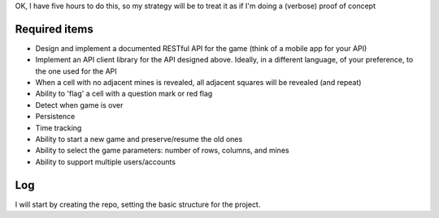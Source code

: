 OK, I have five hours to do this, so my strategy will be to treat it as if I'm doing a (verbose) proof of concept

Required items
==============
* Design and implement a documented RESTful API for the game (think of a mobile app for your API)
* Implement an API client library for the API designed above. Ideally, in a different language, of your preference, to the one used for the API
* When a cell with no adjacent mines is revealed, all adjacent squares will be revealed (and repeat)
* Ability to 'flag' a cell with a question mark or red flag
* Detect when game is over
* Persistence
* Time tracking
* Ability to start a new game and preserve/resume the old ones
* Ability to select the game parameters: number of rows, columns, and mines
* Ability to support multiple users/accounts

Log
===
I will start by creating the repo, setting the basic structure for the project.

